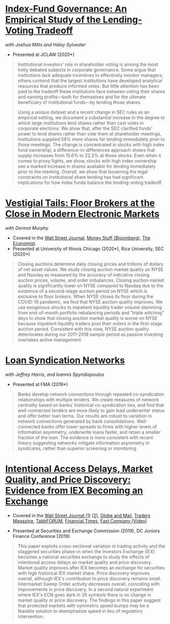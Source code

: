 
* [[https://ssrn.com/abstract=3673531][Index-Fund Governance: An Empirical Study of the Lending-Voting Tradeoff]]
/with Joshua Mitts and Haley Sylvester/

- Presented at JCLAW (2020*)

#+BEGIN_QUOTE
Institutional investors' role in shareholder voting is among the most hotly debated subjects in corporate governance. Some argue that institutions lack adequate incentives to effectively monitor managers; others contend that the largest institutions have developed analytical resources that produce informed votes. But little attention has been paid to the tradeoff these institutions face between voting their shares and earning profits—both for themselves and for the ultimate beneficiary of institutional funds—by lending those shares.

Using a unique dataset and a recent change in SEC rules as an empirical setting, we document a substantial increase in the degree to which large institutions lend shares rather than cast votes in corporate elections. We show that, after the SEC clarified funds’ power to lend shares rather than vote them at shareholder meetings, institutions supplied 58% more shares for lending immediately prior to those meetings. The change is concentrated in stocks with high index fund ownership; a difference-in-differences approach shows that supply increases from 15.6% to 22.3% at those stocks. Even when it comes to proxy fights, we show, stocks with high index ownership see a marked increase in shares available for lending immediately prior to the meeting. Overall, we show that loosening the legal constraints on institutional share lending has had significant implications for how index funds balance the lending-voting tradeoff.
#+END_QUOTE


* [[https://papers.ssrn.com/abstract=3600230][Vestigial Tails: Floor Brokers at the Close in Modern Electronic Markets]]
/with Dermot Murphy/

- Covered in the [[https://www.wsj.com/articles/coronavirus-shutdown-casts-doubt-on-value-of-exchange-trading-floors-11590053419][Wall Street Journal]], [[https://www.bloomberg.com/opinion/articles/2020-05-22/a-vaccine-with-a-poison-pill][Money Stuff (Bloomberg)]], [[https://www.economist.com/finance-and-economics/2020/05/25/covid-19-forced-trading-floors-to-close-theyll-be-back][The Economist]].
- Presented at University of Illinois Chicago (2020*), Rice University, SEC (2020*)

#+BEGIN_QUOTE
Closing auctions determine daily closing prices and trillions of dollars of net
asset values. We study closing auction market quality on NYSE and Nasdaq as
measured by the accuracy of indicative closing auction prices, volume, and order
imbalances. Closing auction market quality is significantly lower on NYSE
compared to Nasdaq due to the existence of a second-stage auction period on NYSE
which is exclusive to floor brokers. When NYSE closes its floor during the
COVID-19 pandemic, we find that NYSE auction quality improves. We use exogenous
shocks to impatient liquidity trader volume stemming from end-of-month portfolio
rebalancing periods and "triple witching" days to show that closing auction
market quality is worse on NYSE because impatient liquidity traders pool their
orders in the first-stage auction period. Consistent with this view, NYSE
auction quality deteriorates during our 2011-2018 sample period as passive
investing overtakes active management.
#+END_QUOTE


* [[https://papers.ssrn.com/sol3/papers.cfm?abstract_id=3295980][Loan Syndication Networks]]
/with Jeffrey Harris, and Ioannis Spyridiopoulos/

- Presented at FMA (2019*)

#+BEGIN_QUOTE
Banks develop network connections through repeated co-syndication
relationships with multiple lenders. We create measures of network
centrality based on banks’ historical co-syndication ties, and find
that well-connected lenders are more likely to gain lead underwriter
status and offer better loan terms. Our results are robust to
variation in network connections generated by bank
consolidations. Well-connected banks offer lower spreads to firms with
higher levels of information asymmetry, underwrite loans faster, and
retain a smaller fraction of the loan. The evidence is more consistent
with recent theory suggesting networks mitigate information asymmetry
in syndicates, rather than superior screening or monitoring.
#+END_QUOTE


* [[https://ssrn.com/abstract=3195001][Intentional Access Delays, Market Quality, and Price Discovery: Evidence from IEX Becoming an Exchange]]

- Covered in the [[https://www.wsj.com/articles/study-finds-speed-bumps-help-protect-ordinary-investors-1528974002][Wall Street Journal (1)]] [[https://www.wsj.com/articles/sec-wont-release-speed-bump-study-it-promised-two-years-ago-1540401251][(2)]], [[https://www.theglobeandmail.com/business/article-trading-speed-bumps-protect-regular-investors-from-high-frequency/][Globe and Mail]], [[http://www.tradersmagazine.com/news/ecns_and_exchanges/sec-says-as-exchange-iex-helps-improve-market-quality-117836-1.html][Traders Magazine]], [[https://tabbforum.com/researches/intentional-access-delays-market-quality-and-price-discovery-evidence-from-iex-becoming-an-exchange][TabbFORUM]], [[https://www.ft.com/content/20d40032-9b0d-11e8-88de-49c908b1f264][Financial Times]], [[https://www.fastcompany.com/video/how-38-miles-of-cable-changed-the-stock-market-forever/UaSEVpma][Fast Company (Video)]]

- Presented at Securities and Exchange Commission (2019), DC Juniors
  Finance Conference (2019)
#+BEGIN_QUOTE
This paper exploits cross-sectional variation in trading activity and the
staggered securities phase-in when the Investors Exchange (IEX) becomes a
national securities exchange to study the effects of intentional access delays
on market quality and price discovery. Market quality improves after IEX becomes
an exchange for securities with high historical IEX market share. Price
discovery improves overall, although IEX's contribution to price discovery
remains small. Intermarket Sweep Order activity decreases overall, coinciding
with improvements in price discovery. In a second natural experiment where IEX's
ECN goes dark in 28 symbols there is no change in market quality or price
discovery. The findings in this paper suggest that protected markets with
symmetric speed bumps may be a feasible solution to deemphasize speed in lieu of
regulatory intervention.
#+END_QUOTE

